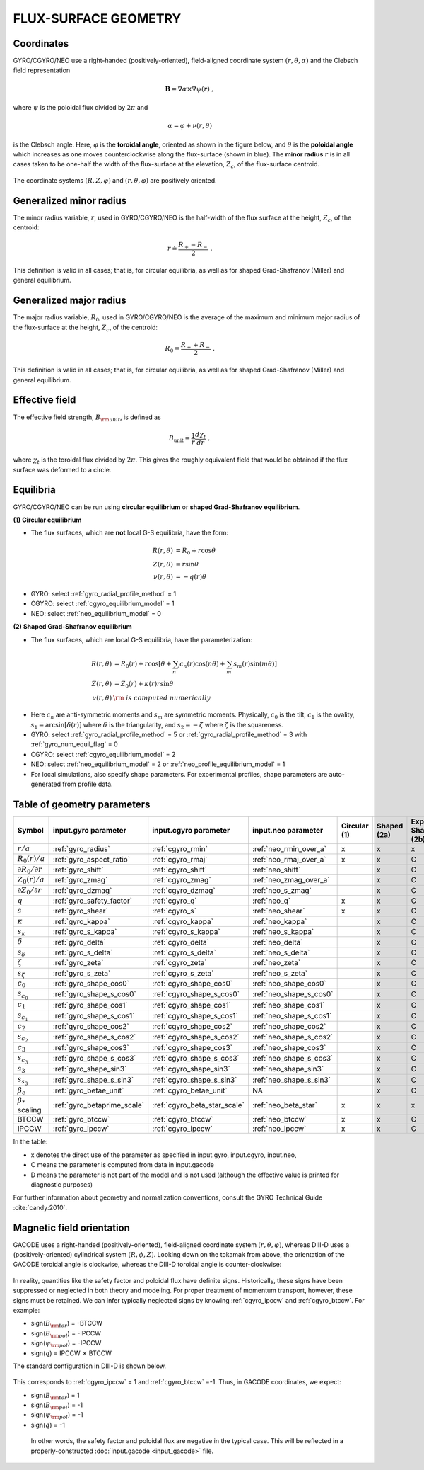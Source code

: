 FLUX-SURFACE GEOMETRY
=====================

Coordinates
-----------

GYRO/CGYRO/NEO use a right-handed (positively-oriented), field-aligned coordinate system
:math:`(r,\theta,\alpha)` and the Clebsch field representation

.. math::

   \mathbf{B} =\nabla \alpha \times \nabla \psi (r) \; ,

where :math:`\psi` is the poloidal flux divided by :math:`2\pi` and

.. math::
   
    \alpha =\varphi +\nu (r,\theta ) 

is the Clebsch angle. Here, :math:`\varphi` is the **toroidal angle**, oriented as shown
in the figure below, and :math:`\theta` is the **poloidal angle** which increases as one
moves counterclockwise along the flux-surface (shown in blue). The **minor radius**
:math:`r` is in all cases taken to be one-half the width of the flux-surface at
the elevation, :math:`Z_{c}`, of the flux-surface centroid.
   
.. figure:: image/flux_surface.png
	:scale: 100%
	:alt: flux surface
	:align: center

The coordinate systems :math:`(R,Z,\varphi)` and :math:`(r,\theta,\varphi)` are positively oriented.
		
Generalized minor radius
------------------------

The minor radius variable, :math:`r`, used in GYRO/CGYRO/NEO is the half-width of the flux surface at
the height, :math:`Z_{c}`, of the centroid:

.. math::
   
   r \doteq \frac{R_{+}-R_{-}}{2} \; .

This definition is valid in all cases; that is, for circular equilibria, as well as for
shaped Grad-Shafranov (Miller) and general equilibrium. 

Generalized major radius
------------------------

The major radius variable, :math:`R_{0}`, used in GYRO/CGYRO/NEO is the average of the maximum and
minimum major radius of the flux-surface at the height, :math:`Z_{c}`, of the centroid:

.. math::
   
    R_{0}=\frac{R_{+}+R_{-}}{2} \; .

This definition is valid in all cases; that is, for circular equilibria, as well as for
shaped Grad-Shafranov (Miller) and general equilibrium.

Effective field
---------------

The effective field strength, :math:`B_{\rm {unit}}`, is defined as

.. math::

   B_\mathrm{unit} = \frac{1}{r} \frac{d\chi _{t}}{dr} \; ,

where :math:`\chi _{t}` is the toroidal flux divided by :math:`2\pi`. This gives the
roughly equivalent field that would be obtained if the flux surface was deformed to a circle.

Equilibria
----------

GYRO/CGYRO/NEO can be run using **circular equilibrium** or **shaped Grad-Shafranov equilibrium**.

**(1) Circular equilibrium**

- The flux surfaces, which are **not** local G-S equilibria, have the form:

 .. math::

    R(r,\theta) &= R_0 + r \cos \theta \\
    Z(r,\theta) &= r \sin \theta \\
    \nu(r,\theta) &= -q(r) \theta

- GYRO: select :ref:`gyro_radial_profile_method` = 1    
- CGYRO: select :ref:`cgyro_equilibrium_model` = 1
- NEO: select :ref:`neo_equilibrium_model` = 0  
  
**(2) Shaped Grad-Shafranov equilibrium**

- The flux surfaces, which are local G-S equilibria, have the parameterization:

.. math::

    R(r,\theta) &= R_0(r) + r \cos \left[\theta + \sum_n c_n(r) \cos(n \theta) + \sum_m s_m(r) \sin(m \theta) \right] \\
    Z(r,\theta) &= Z_0(r) + \kappa(r) r \sin \theta  \\
    \nu(r,\theta) & \rm{\;is\; computed \;numerically}

-  Here :math:`c_n` are anti-symmetric moments and :math:`s_m` are symmetric moments.  Physically, :math:`c_0` is the tilt, :math:`c_1` is the ovality, :math:`s_1=\arcsin[\delta(r)]` where :math:`\delta` is the triangularity, and :math:`s_2=-\zeta` where :math:`\zeta` is the squareness.
- GYRO: select :ref:`gyro_radial_profile_method` = 5  or :ref:`gyro_radial_profile_method` = 3 with :ref:`gyro_num_equil_flag` = 0 
- CGYRO: select :ref:`cgyro_equilibrium_model` = 2
- NEO: select :ref:`neo_equilibrium_model` = 2 or :ref:`neo_profile_equilibrium_model` = 1
- For local simulations, also specify shape parameters.  For experimental profiles, shape parameters are auto-generated from profile data.
    
  
Table of geometry parameters
----------------------------

.. csv-table::
   :header: "Symbol", "input.gyro parameter", "input.cgyro parameter", "input.neo parameter", "Circular (1)", "Shaped (2a)", "Exp. Shaped (2b)"   
   :widths: 5, 5, 5, 5, 5, 5, 5
	   
	:math:`r/a`, :ref:`gyro_radius`, :ref:`cgyro_rmin`, :ref:`neo_rmin_over_a`, x, x, x
	:math:`R_0(r)/a`, :ref:`gyro_aspect_ratio`, :ref:`cgyro_rmaj`, :ref:`neo_rmaj_over_a`, x, x, C
	:math:`\partial R_0/\partial r`, :ref:`gyro_shift`, :ref:`cgyro_shift`,:ref:`neo_shift`, , x, C
	:math:`Z_0(r)/a`, :ref:`gyro_zmag`, :ref:`cgyro_zmag`,:ref:`neo_zmag_over_a`, , x, C
	:math:`\partial Z_0/\partial r`, :ref:`gyro_dzmag`, :ref:`cgyro_dzmag`,:ref:`neo_s_zmag`, , x, C     
	:math:`q`, :ref:`gyro_safety_factor`, :ref:`cgyro_q`, :ref:`neo_q`, x, x, C
	:math:`s`, :ref:`gyro_shear`, :ref:`cgyro_s`, :ref:`neo_shear`, x, x, C
	:math:`\kappa`, :ref:`gyro_kappa`, :ref:`cgyro_kappa`,:ref:`neo_kappa`, , x, C
	:math:`s_\kappa`, :ref:`gyro_s_kappa`, :ref:`cgyro_s_kappa`,:ref:`neo_s_kappa`, , x, C
	:math:`\delta`, :ref:`gyro_delta`, :ref:`cgyro_delta`,:ref:`neo_delta`, , x, C
	:math:`s_\delta`, :ref:`gyro_s_delta`, :ref:`cgyro_s_delta`,:ref:`neo_s_delta`, , x, C
	:math:`\zeta`, :ref:`gyro_zeta`, :ref:`cgyro_zeta`,:ref:`neo_zeta`, , x, C
	:math:`s_\zeta`, :ref:`gyro_s_zeta`, :ref:`cgyro_s_zeta`,:ref:`neo_s_zeta`, , x, C
	:math:`c_0`, :ref:`gyro_shape_cos0`, :ref:`cgyro_shape_cos0`,:ref:`neo_shape_cos0`, , x, C
	:math:`s_{c_0}`, :ref:`gyro_shape_s_cos0`, :ref:`cgyro_shape_s_cos0`,:ref:`neo_shape_s_cos0`, , x, C
	:math:`c_1`, :ref:`gyro_shape_cos1`, :ref:`cgyro_shape_cos1`,:ref:`neo_shape_cos1`, , x, C
	:math:`s_{c_1}`, :ref:`gyro_shape_s_cos1`, :ref:`cgyro_shape_s_cos1`,:ref:`neo_shape_s_cos1`, , x, C
	:math:`c_2`, :ref:`gyro_shape_cos2`, :ref:`cgyro_shape_cos2`,:ref:`neo_shape_cos2`, , x, C
	:math:`s_{c_2}`, :ref:`gyro_shape_s_cos2`, :ref:`cgyro_shape_s_cos2`,:ref:`neo_shape_s_cos2`, , x, C
        :math:`c_3`, :ref:`gyro_shape_cos3`, :ref:`cgyro_shape_cos3`,:ref:`neo_shape_cos3`, , x, C
	:math:`s_{c_3}`, :ref:`gyro_shape_s_cos3`, :ref:`cgyro_shape_s_cos3`,:ref:`neo_shape_s_cos3`, , x, C
	:math:`s_3`, :ref:`gyro_shape_sin3`, :ref:`cgyro_shape_sin3`,:ref:`neo_shape_sin3`, , x, C
	:math:`s_{s_3}`, :ref:`gyro_shape_s_sin3`, :ref:`cgyro_shape_s_sin3`,:ref:`neo_shape_s_sin3`, , x, C      
	:math:`\beta_e`, :ref:`gyro_betae_unit`, :ref:`cgyro_betae_unit`, NA, , x, C
	:math:`\beta_*` scaling, :ref:`gyro_betaprime_scale`, :ref:`cgyro_beta_star_scale`, :ref:`neo_beta_star`, x, x, x
	BTCCW, :ref:`gyro_btccw`, :ref:`cgyro_btccw`, :ref:`neo_btccw`, x, x, C
	IPCCW, :ref:`gyro_ipccw`, :ref:`cgyro_ipccw`, :ref:`neo_ipccw`, x, x, C
	      
In the table:

- x denotes the direct use of the parameter as specified in input.gyro, input.cgyro, input.neo,

- C means the parameter is computed from data in input.gacode

- D means the parameter is not part of the model and is not used (although the effective value is printed for diagnostic purposes)

For further information about geometry and normalization conventions, consult the GYRO Technical Guide   :cite:`candy:2010`.

Magnetic field orientation
--------------------------

GACODE uses a right-handed (positively-oriented), field-aligned coordinate system :math:`(r,\theta,\varphi)`, whereas DIII-D uses a (positively-oriented) cylindrical system :math:`(R,\phi,Z)`.  Looking down on the tokamak from above, the orientation of the GACODE toroidal angle is clockwise, whereas the DIII-D toroidal angle is counter-clockwise:

.. figure:: image/Orient_gacode.png
	:scale: 100%
	:alt: flux surface
	:align: center

.. figure:: image/Orient_d3d.png
	:scale: 100%
	:alt: flux surface
	:align: center		

In reality, quantities like the safety factor and poloidal flux have definite signs. Historically, these signs have been suppressed or neglected in both theory and modeling. For proper treatment of momentum transport, however, these signs must be retained. We can infer typically neglected signs by knowing :ref:`cgyro_ipccw` and :ref:`cgyro_btccw`. For example:

- sign(:math:`B_{\rm tor}`) = -BTCCW
- sign(:math:`B_{\rm pol}`) = -IPCCW
- sign(:math:`\psi_{\rm pol}`) = -IPCCW
- sign(:math:`q`) = IPCCW :math:`\times` BTCCW

The standard configuration in DIII-D is shown below.

.. figure:: image/Orient_d3d_standard.png
	:scale: 100%
	:alt: flux surface
	:align: center

This corresponds to :ref:`cgyro_ipccw` = 1 and :ref:`cgyro_btccw` =-1.  Thus, in GACODE coordinates, we expect:

- sign(:math:`B_{\rm tor}`) = 1
- sign(:math:`B_{\rm pol}`) = -1
- sign(:math:`\psi_{\rm pol}`) = -1
- sign(:math:`q`) = -1

 In other words, the safety factor and poloidal flux are negative in the typical case. This will be reflected in a properly-constructed :doc:`input.gacode <input_gacode>` file. 
